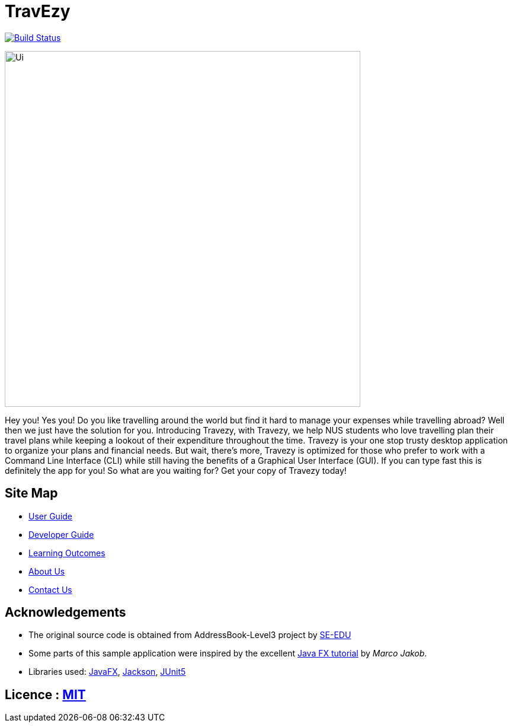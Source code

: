 = TravEzy
ifdef::env-github,env-browser[:relfileprefix: docs/]

https://travis-ci.org/AY1920S1-CS2103T-T17-2/main[image:https://travis-ci.org/AY1920S1-CS2103T-T17-2/main.svg?branch=master[Build Status]]

ifdef::env-github[]
image::docs/images/Ui.png[width="600"]
endif::[]

ifndef::env-github[]
image::images/Ui.png[width="600"]
endif::[]

Hey you! Yes you! Do you like travelling around the world but find it hard to manage your expenses while travelling abroad?
Well then we just have the solution for you. Introducing Travezy, with Travezy, we help NUS students who love travelling plan their
travel plans while keeping a lookout of their expenditure throughout the time. Travezy is your one stop trusty desktop
application to organize your plans and financial needs. But wait, there's more, Travezy is optimized for those who prefer
to work with a Command Line Interface (CLI) while still having the benefits of a Graphical User Interface (GUI). If you can
type fast this is definitely the app for you! So what are you waiting for? Get your copy of Travezy today!

== Site Map

* <<UserGuide#, User Guide>>
* <<DeveloperGuide#, Developer Guide>>
* <<LearningOutcomes#, Learning Outcomes>>
* <<AboutUs#, About Us>>
* <<ContactUs#, Contact Us>>

== Acknowledgements

* The original source code is obtained from AddressBook-Level3 project by https://se-education.org[SE-EDU]
* Some parts of this sample application were inspired by the excellent http://code.makery.ch/library/javafx-8-tutorial/[Java FX tutorial] by
_Marco Jakob_.
* Libraries used: https://openjfx.io/[JavaFX], https://github.com/FasterXML/jackson[Jackson], https://github.com/junit-team/junit5[JUnit5]

== Licence : link:LICENSE[MIT]

